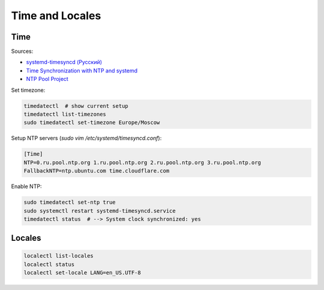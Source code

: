 
Time and Locales
================

Time
####

Sources:

* `systemd-timesyncd (Русский) <https://wiki.archlinux.org/index.php/Systemd-timesyncd_(Русский)>`_
* `Time Synchronization with NTP and systemd <https://feeding.cloud.geek.nz/posts/time-synchronization-with-ntp-and-systemd/>`_
* `NTP Pool Project <https://www.ntppool.org/zone/ru>`_

Set timezone:

.. code-block:: sh

    timedatectl  # show current setup
    timedatectl list-timezones
    sudo timedatectl set-timezone Europe/Moscow

Setup NTP servers (`sudo vim /etc/systemd/timesyncd.conf`):

.. code-block:: ini

    [Time]
    NTP=0.ru.pool.ntp.org 1.ru.pool.ntp.org 2.ru.pool.ntp.org 3.ru.pool.ntp.org
    FallbackNTP=ntp.ubuntu.com time.cloudflare.com

Enable NTP:

.. code-block:: sh

    sudo timedatectl set-ntp true
    sudo systemctl restart systemd-timesyncd.service
    timedatectl status  # --> System clock synchronized: yes


Locales
#######

.. code-block:: sh

    localectl list-locales
    localectl status
    localectl set-locale LANG=en_US.UTF-8

